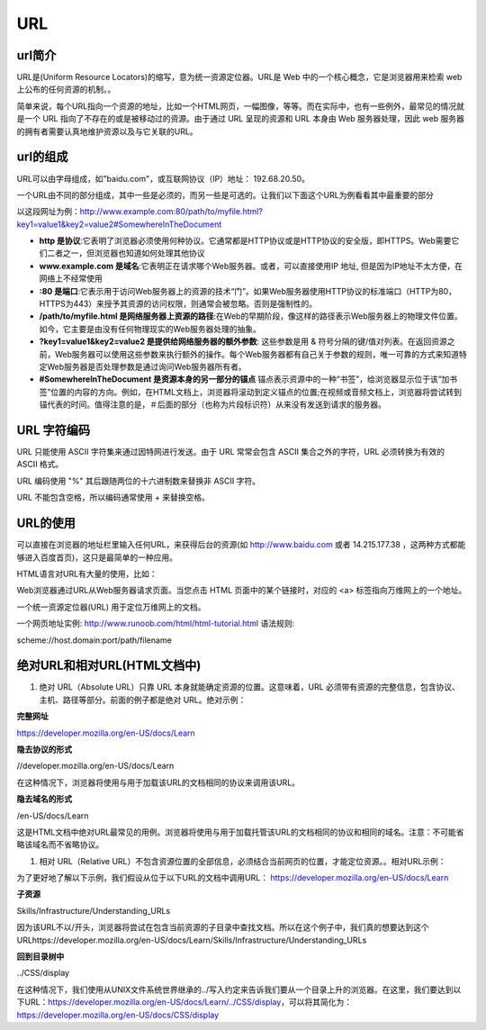 
URL
============


url简介
~~~~~~~~~~~~~~~~~~~~~~~~~~~~~

URL是(Uniform Resource Locators)的缩写，意为统一资源定位器。URL是 Web 中的一个核心概念，它是浏览器用来检索 web 上公布的任何资源的机制。。

简单来说，每个URL指向一个资源的地址，比如一个HTML网页，一幅图像，等等。而在实际中，也有一些例外，最常见的情况就是一个 URL 指向了不存在的或是被移动过的资源。由于通过 URL 呈现的资源和 URL 本身由 Web 服务器处理，因此 web 服务器的拥有者需要认真地维护资源以及与它关联的URL。

url的组成
~~~~~~~~~~~~~~~~~~~~~~~~~~~~~

URL可以由字母组成，如"baidu.com"，或互联网协议（IP）地址： 192.68.20.50。

一个URL由不同的部分组成，其中一些是必须的，而另一些是可选的。让我们以下面这个URL为例看看其中最重要的部分

以这段网址为例：http://www.example.com:80/path/to/myfile.html?key1=value1&key2=value2#SomewhereInTheDocument

- **http 是协议**:它表明了浏览器必须使用何种协议。它通常都是HTTP协议或是HTTP协议的安全版，即HTTPS。Web需要它们二者之一，但浏览器也知道如何处理其他协议
- **www.example.com 是域名**:它表明正在请求哪个Web服务器。或者，可以直接使用IP 地址, 但是因为IP地址不太方便，在网络上不经常使用
- **:80  是端口**:它表示用于访问Web服务器上的资源的技术“门”。如果Web服务器使用HTTP协议的标准端口（HTTP为80，HTTPS为443）来授予其资源的访问权限，则通常会被忽略。否则是强制性的。
- **/path/to/myfile.html 是网络服务器上资源的路径**:在Web的早期阶段，像这样的路径表示Web服务器上的物理文件位置。如今，它主要是由没有任何物理现实的Web服务器处理的抽象。
- **?key1=value1&key2=value2 是提供给网络服务器的额外参数**: 这些参数是用 & 符号分隔的键/值对列表。在返回资源之前，Web服务器可以使用这些参数来执行额外的操作。每个Web服务器都有自己关于参数的规则，唯一可靠的方式来知道特定Web服务器是否处理参数是通过询问Web服务器所有者。
- **#SomewhereInTheDocument 是资源本身的另一部分的锚点** 锚点表示资源中的一种“书签”，给浏览器显示位于该“加书签”位置的内容的方向。例如，在HTML文档上，浏览器将滚动到定义锚点的位置;在视频或音频文档上，浏览器将尝试转到锚代表的时间。值得注意的是，＃后面的部分（也称为片段标识符）从来没有发送到请求的服务器。

URL 字符编码
~~~~~~~~~~~~~~~~~~~~~~~~~~~~~~~~

URL 只能使用 ASCII 字符集来通过因特网进行发送。由于 URL 常常会包含 ASCII 集合之外的字符，URL 必须转换为有效的 ASCII 格式。

URL 编码使用 "%" 其后跟随两位的十六进制数来替换非 ASCII 字符。

URL 不能包含空格，所以编码通常使用 + 来替换空格。

URL的使用
~~~~~~~~~~~~~~~~~~~~~~~~~~~~~~~~~

可以直接在浏览器的地址栏里输入任何URL，来获得后台的资源(如 http://www.baidu.com 或者 14.215.177.38 ，这两种方式都能够进入百度首页)，这只是最简单的一种应用。

HTML语言对URL有大量的使用，比如：

Web浏览器通过URL从Web服务器请求页面。当您点击 HTML 页面中的某个链接时，对应的 <a> 标签指向万维网上的一个地址。

一个统一资源定位器(URL) 用于定位万维网上的文档。

一个网页地址实例: http://www.runoob.com/html/html-tutorial.html 语法规则:

scheme://host.domain:port/path/filename

绝对URL和相对URL(HTML文档中)
~~~~~~~~~~~~~~~~~~~~~~~~~~~~~~~~~~~~~~~~~~~~~~~~

1. 绝对 URL（Absolute URL）只靠 URL 本身就能确定资源的位置。这意味着，URL 必须带有资源的完整信息，包含协议、主机、路径等部分。前面的例子都是绝对 URL。绝对示例：

**完整网址**

https://developer.mozilla.org/en-US/docs/Learn

**隐去协议的形式**

//developer.mozilla.org/en-US/docs/Learn

在这种情况下，浏览器将使用与用于加载该URL的文档相同的协议来调用该URL。
    
**隐去域名的形式**

/en-US/docs/Learn

这是HTML文档中绝对URL最常见的用例。浏览器将使用与用于加载托管该URL的文档相同的协议和相同的域名。注意：不可能省略该域名而不省略协议。

1. 相对 URL（Relative URL）不包含资源位置的全部信息，必须结合当前网页的位置，才能定位资源。。相对URL示例：

为了更好地了解以下示例，我们假设从位于以下URL的文档中调用URL： https://developer.mozilla.org/en-US/docs/Learn

**子资源**

Skills/Infrastructure/Understanding_URLs

因为该URL不以/开头，浏览器将尝试在包含当前资源的子目录中查找文档。所以在这个例子中，我们真的想要达到这个URLhttps://developer.mozilla.org/en-US/docs/Learn/Skills/Infrastructure/Understanding_URLs

**回到目录树中**

../CSS/display

在这种情况下，我们使用从UNIX文件系统世界继承的../写入约定来告诉我们要从一个目录上升的浏览器。在这里，我们要达到以下URL：https://developer.mozilla.org/en-US/docs/Learn/../CSS/display，可以将其简化为：https://developer.mozilla.org/en-US/docs/CSS/display







